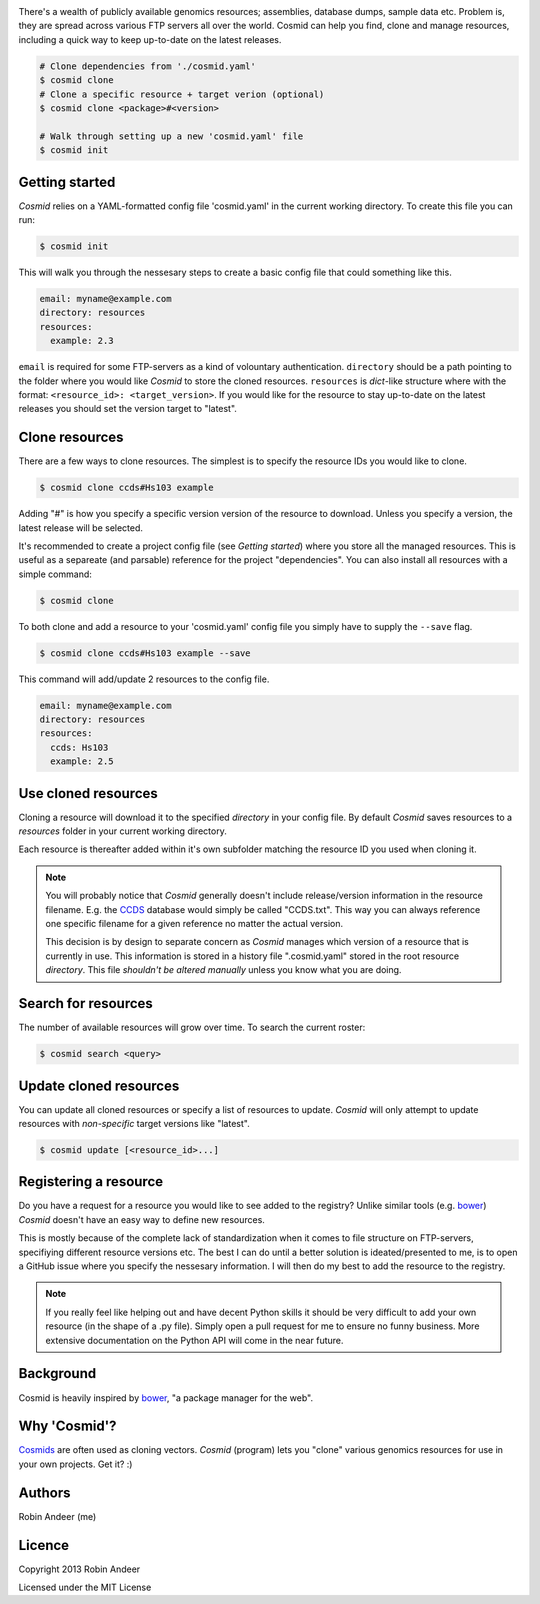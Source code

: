 .. image:: assets/cosmid-logo.png
  :alt: Cosmid logo
  :align: center

There's a wealth of publicly available genomics resources; assemblies, database dumps, sample data etc. Problem is, they are spread across various FTP servers all over the world. Cosmid can help you find, clone and manage resources, including a quick way to keep up-to-date on the latest releases.

.. code-block:: console

  # Clone dependencies from './cosmid.yaml'
  $ cosmid clone
  # Clone a specific resource + target verion (optional)
  $ cosmid clone <package>#<version>

  # Walk through setting up a new 'cosmid.yaml' file
  $ cosmid init


Getting started
----------------
`Cosmid` relies on a YAML-formatted config file 'cosmid.yaml' in the current working directory. To create this file you can run:

.. code-block:: console

  $ cosmid init

This will walk you through the nessesary steps to create a basic config file that could something like this.

.. code-block:: yaml

  email: myname@example.com
  directory: resources
  resources:
    example: 2.3

``email`` is required for some FTP-servers as a kind of volountary authentication. ``directory`` should be a path pointing to the folder where you would like `Cosmid` to store the cloned resources. ``resources`` is `dict`-like structure where with the format: ``<resource_id>: <target_version>``. If you would like for the resource to stay up-to-date on the latest releases you should set the version target to "latest".

Clone resources
----------------
There are a few ways to clone resources. The simplest is to specify the resource IDs you would like to clone.

.. code-block:: console

  $ cosmid clone ccds#Hs103 example

Adding "#" is how you specify a specific version version of the resource to download. Unless you specify a version, the latest release will be selected.

It's recommended to create a project config file (see *Getting started*) where you store all the managed resources. This is useful as a separeate (and parsable) reference for the project "dependencies". You can also install all resources with a simple command:

.. code-block:: console

  $ cosmid clone

To both clone and add a resource to your 'cosmid.yaml' config file you simply have to supply the ``--save`` flag.

.. code-block:: console

  $ cosmid clone ccds#Hs103 example --save

This command will add/update 2 resources to the config file.

.. code-block:: yaml

  email: myname@example.com
  directory: resources
  resources:
    ccds: Hs103
    example: 2.5


Use cloned resources
---------------------
Cloning a resource will download it to the specified `directory` in your config file. By default `Cosmid` saves resources to a `resources` folder in your current working directory.

Each resource is thereafter added within it's own subfolder matching the resource ID you used when cloning it.

.. note::
  
  You will probably notice that `Cosmid` generally doesn't include release/version information in the resource filename. E.g. the CCDS_ database would simply be called "CCDS.txt". This way you can always reference one specific filename for a given reference no matter the actual version.

  This decision is by design to separate concern as `Cosmid` manages which version of a resource that is currently in use. This information is stored in a history file ".cosmid.yaml" stored in the root resource `directory`. This file *shouldn't be altered manually* unless you know what you are doing.


Search for resources
--------------------
The number of available resources will grow over time. To search the current roster:

.. code-block:: console

  $ cosmid search <query>

Update cloned resources
------------------------
You can update all cloned resources or specify a list of resources to update. `Cosmid` will only attempt to update resources with *non-specific* target versions like "latest".

.. code-block:: console

  $ cosmid update [<resource_id>...]
  

Registering a resource
-----------------------
Do you have a request for a resource you would like to see added to the registry? Unlike similar tools (e.g. bower_) `Cosmid` doesn't have an easy way to define new resources.

This is mostly because of the complete lack of standardization when it comes to file structure on FTP-servers, specifiying different resource versions etc. The best I can do until a better solution is ideated/presented to me, is to open a GitHub issue where you specify the nessesary information. I will then do my best to add the resource to the registry.

.. note::

  If you really feel like helping out and have decent Python skills it should be very difficult to add your own resource (in the shape of a .py file). Simply open a pull request for me to ensure no funny business. More extensive documentation on the Python API will come in the near future.

Background
-----------
Cosmid is heavily inspired by bower_, "a package manager for the web".

Why 'Cosmid'?
--------------
Cosmids_ are often used as cloning vectors. `Cosmid` (program) lets you "clone" various genomics resources for use in your own projects. Get it? :)

Authors
--------
Robin Andeer (me)

Licence
---------
Copyright 2013 Robin Andeer

Licensed under the MIT License


.. _bower: http://bower.io/
.. _CCDS: http://www.ncbi.nlm.nih.gov/CCDS/CcdsBrowse.cgi
.. _Cosmids: http://en.wikipedia.org/wiki/Cosmid